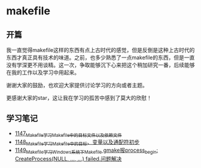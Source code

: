 * makefile
** 开篇
我一直觉得makefile这样的东西有点上古时代的感觉，但是反倒是这种上古时代的东西才真正具有技术的味道。之前，也多少熟悉了一点makefile的东西，但是一直没有学深更不用谈精。这一次，争取能够沉下心来把这个稍加研究一番，后续能够在我的工作以及学习中用起来。


谢谢大家的鼓励，也欢迎大家提供讨论学习的方向或者主题。


更感谢大家的star，这让我在学习的孤苦中感到了莫大的欣慰！
** 学习笔记
- [[https://greyzhang.blog.csdn.net/article/details/122934268][1147_Makefile学习_Makefile中的目标文件以及依赖文件]]
- [[https://greyzhang.blog.csdn.net/article/details/122953791][1148_Makefile学习_Makefile中的目标、变量以及通配符初步]]
- [[https://greyzhang.blog.csdn.net/article/details/122954061][1149_Makefile学习_Windows系统下Makefile gmake报process_begin: CreateProcess(NULL, ..., ...) failed.问题解决]]
